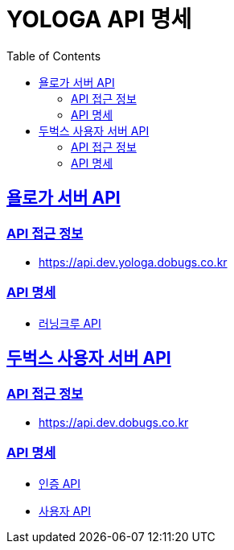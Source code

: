= YOLOGA API 명세
:doctype: book
:icons: font
:source-highlighter: highlightjs
:toc: left
:toclevels: 3
:sectlinks:

:dobugs-member-server-url: https://api.dev.dobugs.co.kr/docs
:dobugs-member-server-auth-html: /auth.html
:dobugs-member-server-member-html: /member.html

== 욜로가 서버 API

=== API 접근 정보
* https://api.dev.yologa.dobugs.co.kr

=== API 명세
* link:running-crew.html[러닝크루 API, window=_blank]

== 두벅스 사용자 서버 API

=== API 접근 정보
* https://api.dev.dobugs.co.kr

=== API 명세
* {dobugs-member-server-url}{dobugs-member-server-auth-html}[인증 API, window=_blank]
* {dobugs-member-server-url}{dobugs-member-server-member-html}[사용자 API, window=_blank]
